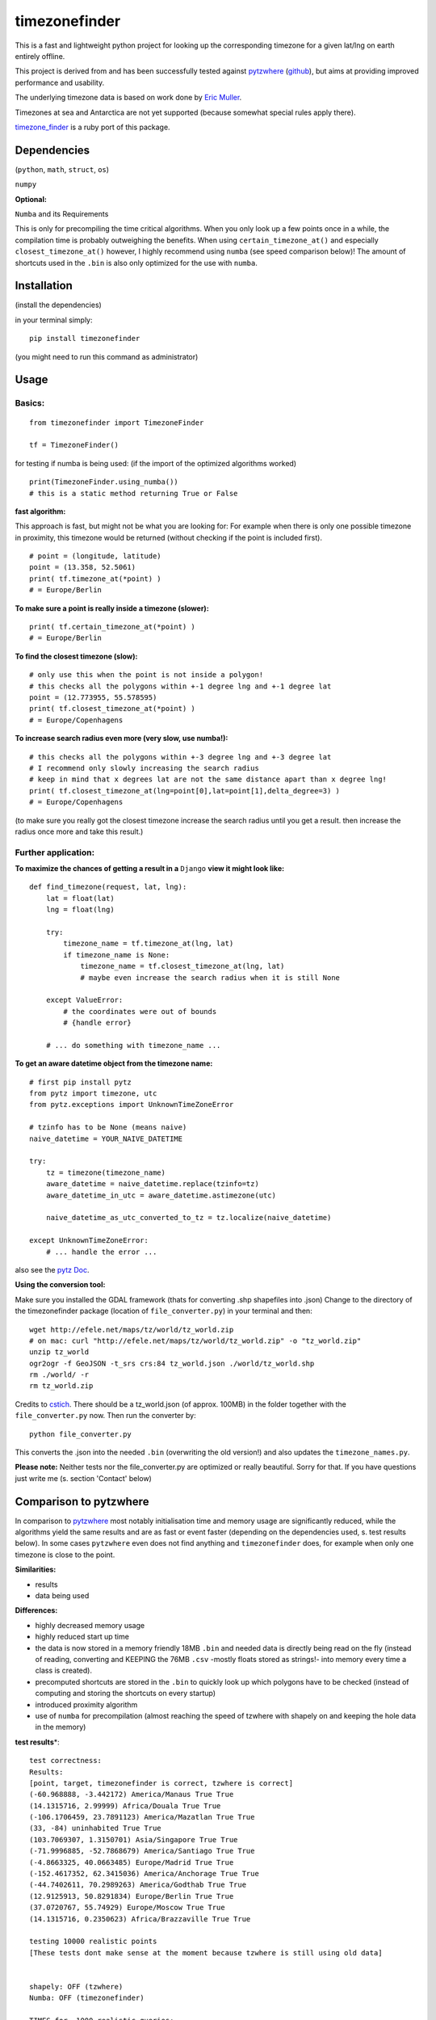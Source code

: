 ==============
timezonefinder
==============

.. image:: https://img.shields.io/travis/MrMinimal64/timezonefinder.svg?branch=master
    :target: https://travis-ci.org/MrMinimal64/timezonefinder

This is a fast and lightweight python project for looking up the corresponding
timezone for a given lat/lng on earth entirely offline.

This project is derived from and has been successfully tested against
`pytzwhere <https://pypi.python.org/pypi/tzwhere/2.2>`__
(`github <https://github.com/pegler/pytzwhere>`__), but aims at providing
improved performance and usability.


The underlying timezone data is based on work done by `Eric
Muller <http://efele.net/maps/tz/world/>`__.

Timezones at sea and Antarctica are not yet supported (because somewhat
special rules apply there).

`timezone_finder <https://github.com/gunyarakun/timezone_finder>`__ is a ruby port of this package.


Dependencies
============

(``python``, ``math``, ``struct``, ``os``)

``numpy``


**Optional:**

``Numba`` and its Requirements

This is only for precompiling the time critical algorithms. When you only look up a
few points once in a while, the compilation time is probably outweighing
the benefits. When using ``certain_timezone_at()`` and especially
``closest_timezone_at()`` however, I highly recommend using ``numba``
(see speed comparison below)! The amount of shortcuts used in the
``.bin`` is also only optimized for the use with ``numba``.

Installation
============

(install the dependencies)

in your terminal simply:

::

    pip install timezonefinder

(you might need to run this command as administrator)



Usage
=====

Basics:
-------

::

    from timezonefinder import TimezoneFinder

    tf = TimezoneFinder()


for testing if numba is being used:
(if the import of the optimized algorithms worked)

::

    print(TimezoneFinder.using_numba())
    # this is a static method returning True or False


**fast algorithm:**

This approach is fast, but might not be what you are looking for:
For example when there is only one possible timezone in proximity, this timezone would be returned
(without checking if the point is included first).

::

    # point = (longitude, latitude)
    point = (13.358, 52.5061)
    print( tf.timezone_at(*point) )
    # = Europe/Berlin

**To make sure a point is really inside a timezone (slower):**

::

    print( tf.certain_timezone_at(*point) )
    # = Europe/Berlin

**To find the closest timezone (slow):**

::

    # only use this when the point is not inside a polygon!
    # this checks all the polygons within +-1 degree lng and +-1 degree lat
    point = (12.773955, 55.578595)
    print( tf.closest_timezone_at(*point) )
    # = Europe/Copenhagens

**To increase search radius even more (very slow, use numba!):**

::

    # this checks all the polygons within +-3 degree lng and +-3 degree lat
    # I recommend only slowly increasing the search radius
    # keep in mind that x degrees lat are not the same distance apart than x degree lng!
    print( tf.closest_timezone_at(lng=point[0],lat=point[1],delta_degree=3) )
    # = Europe/Copenhagens

(to make sure you really got the closest timezone increase the search
radius until you get a result. then increase the radius once more and
take this result.)

Further application:
--------------------

**To maximize the chances of getting a result in a** ``Django`` **view it might look like:**

::

    def find_timezone(request, lat, lng):
        lat = float(lat)
        lng = float(lng)

        try:
            timezone_name = tf.timezone_at(lng, lat)
            if timezone_name is None:
                timezone_name = tf.closest_timezone_at(lng, lat)
                # maybe even increase the search radius when it is still None

        except ValueError:
            # the coordinates were out of bounds
            # {handle error}

        # ... do something with timezone_name ...

**To get an aware datetime object from the timezone name:**

::

    # first pip install pytz
    from pytz import timezone, utc
    from pytz.exceptions import UnknownTimeZoneError

    # tzinfo has to be None (means naive)
    naive_datetime = YOUR_NAIVE_DATETIME

    try:
        tz = timezone(timezone_name)
        aware_datetime = naive_datetime.replace(tzinfo=tz)
        aware_datetime_in_utc = aware_datetime.astimezone(utc)

        naive_datetime_as_utc_converted_to_tz = tz.localize(naive_datetime)

    except UnknownTimeZoneError:
        # ... handle the error ...

also see the `pytz Doc <http://pytz.sourceforge.net/>`__.

**Using the conversion tool:**

Make sure you installed the GDAL framework (thats for converting .shp shapefiles into .json)
Change to the directory of the timezonefinder package (location of ``file_converter.py``) in your terminal and then:

::

    wget http://efele.net/maps/tz/world/tz_world.zip
    # on mac: curl "http://efele.net/maps/tz/world/tz_world.zip" -o "tz_world.zip"
    unzip tz_world
    ogr2ogr -f GeoJSON -t_srs crs:84 tz_world.json ./world/tz_world.shp
    rm ./world/ -r
    rm tz_world.zip


Credits to `cstich <https://github.com/cstich>`__.
There should be a tz_world.json (of approx. 100MB) in the folder together with the ``file_converter.py`` now.
Then run the converter by:

::

    python file_converter.py


This converts the .json into the needed ``.bin`` (overwriting the old version!) and also updates the ``timezone_names.py``.

**Please note:** Neither tests nor the file\_converter.py are optimized or
really beautiful. Sorry for that. If you have questions just write me (s. section 'Contact' below)

Comparison to pytzwhere
=======================

In comparison to
`pytzwhere <https://pypi.python.org/pypi/tzwhere/2.2>`__ most notably initialisation time and memory usage are
significantly reduced, while the algorithms yield the same results and are as fast or event faster
(depending on the dependencies used, s. test results below).
In some cases ``pytzwhere``
even does not find anything and ``timezonefinder`` does, for example
when only one timezone is close to the point.

**Similarities:**

-  results

-  data being used


**Differences:**

-  highly decreased memory usage

-  highly reduced start up time

-  the data is now stored in a memory friendly 18MB ``.bin`` and needed
   data is directly being read on the fly (instead of reading, converting and KEEPING the 76MB ``.csv``
   -mostly floats stored as strings!- into
   memory every time a class is created).

-  precomputed shortcuts are stored in the ``.bin`` to quickly look up
   which polygons have to be checked (instead of computing and storing the shortcuts
   on every startup)

-  introduced proximity algorithm

-  use of ``numba`` for precompilation (almost reaching the speed of tzwhere with shapely on and keeping the hole data in the memory)

**test results**\*:

::


    test correctness:
    Results:
    [point, target, timezonefinder is correct, tzwhere is correct]
    (-60.968888, -3.442172) America/Manaus True True
    (14.1315716, 2.99999) Africa/Douala True True
    (-106.1706459, 23.7891123) America/Mazatlan True True
    (33, -84) uninhabited True True
    (103.7069307, 1.3150701) Asia/Singapore True True
    (-71.9996885, -52.7868679) America/Santiago True True
    (-4.8663325, 40.0663485) Europe/Madrid True True
    (-152.4617352, 62.3415036) America/Anchorage True True
    (-44.7402611, 70.2989263) America/Godthab True True
    (12.9125913, 50.8291834) Europe/Berlin True True
    (37.0720767, 55.74929) Europe/Moscow True True
    (14.1315716, 0.2350623) Africa/Brazzaville True True

    testing 10000 realistic points
    [These tests dont make sense at the moment because tzwhere is still using old data]


    shapely: OFF (tzwhere)
    Numba: OFF (timezonefinder)

    TIMES for  1000 realistic queries:
    tzwhere: 0:00:17.819268
    timezonefinder: 0:00:03.269472
    5.45 times faster


    TIMES for  1000 random queries:
    tzwhere: 0:00:09.189154
    timezonefinder: 0:00:01.748470
    5.26 times faster


    shapely: OFF (tzwhere)
    Numba: ON (timezonefinder)


    TIMES for  10000 realistic points
    tzwhere: 0:03:01.536640
    timezonefinder: 0:00:00.930006
    195.2 times faster


    TIMES for  10000 random points
    tzwhere: 0:01:34.495648
    timezonefinder: 0:00:00.545236
    173.31 times faster

    Startup times:
    tzwhere: 0:00:07.760545
    timezonefinder: 0:00:00.000874
    8879.34 times faster


    shapely: ON (tzwhere)
    Numba: ON (timezonefinder)

    TIMES for  10000 realistic points
    tzwhere: 0:00:00.787326
    timezonefinder: 0:00:00.895679
    0.88 times faster

    TIMES for  10000 random queries:
    tzwhere: 0:00:01.358131
    timezonefinder: 0:00:01.042770
    1.3 times faster

    Startup times:
    tzwhere: 0:00:35.286660
    timezonefinder: 0:00:00.000281
    125575.3 times faster

\* System: MacBookPro 2,4GHz i5 4GB RAM SSD pytzwhere with numpy active

\*\*mismatch: pytzwhere finds something and then timezonefinder finds
something else

\*\*\*realistic queries: just points within a timezone (= pytzwhere
yields result)

\*\*\*\*random queries: random points on earth

Speed Impact of Numba
=====================

::

    TIMES for 1000 realistic queries***:

    timezone_at():
    wo/ numa: 0:00:01.017575
    w/ numa: 0:00:00.289854
    3.51 times faster

    certain_timezone_at():
    wo/ numa:   0:00:05.445209
    w/ numa: 0:00:00.290441
    14.92 times faster

    closest_timezone_at():
    (delta_degree=1)
    wo/ numa: 0:02:32.666238
    w/ numa: 0:00:02.688353
    40.2 times faster

(this is not included in my tests)

Known Issues
============

I ran tests for approx. 5M points and these are no mistakes I found.


Contact
=======

This is the first public python project I did, so most certainly there is stuff I missed,
things I could have optimized even further etc. That's why I would be really glad to get some feedback on my code.


If you notice that the tz data is outdated, encounter any bugs, have
suggestions, criticism, etc. feel free to **open an Issue**, **add a Pull Requests** on Git or ...

contact me: *python at michelfe dot it*


Credits
=======

Thanks to `Adam<https://github.com/adamchainz>`__ for adding organisational features to the project and for helping me with publishing and testing routines.


License
=======

``timezonefinder`` is distributed under the terms of the MIT license
(see LICENSE.txt).

